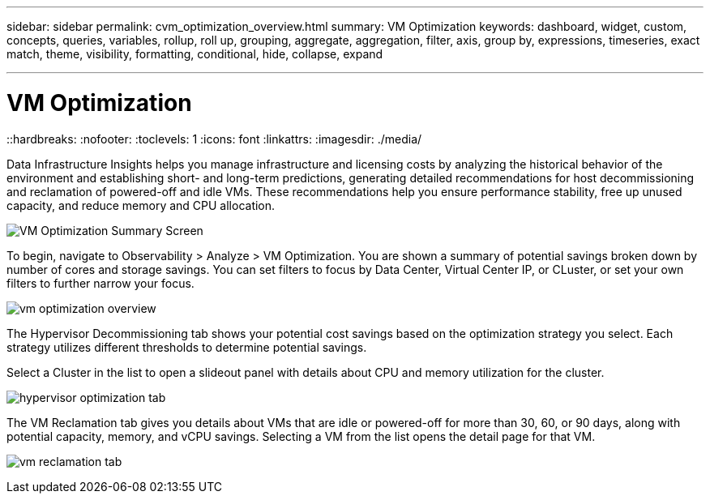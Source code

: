 ---
sidebar: sidebar
permalink: cvm_optimization_overview.html
summary: VM Optimization
keywords: dashboard, widget, custom, concepts, queries, variables, rollup, roll up, grouping, aggregate, aggregation, filter, axis, group by, expressions, timeseries, exact match, theme, visibility, formatting, conditional, hide, collapse, expand

---

= VM Optimization
::hardbreaks:
:nofooter:
:toclevels: 1
:icons: font
:linkattrs:
:imagesdir: ./media/

[.lead]
Data Infrastructure Insights helps you manage infrastructure and licensing costs by analyzing the historical behavior of the environment and establishing short- and long-term predictions, generating detailed recommendations for host decommissioning and reclamation of powered-off and idle VMs. These recommendations help you ensure performance stability, free up unused capacity, and reduce memory and CPU allocation. 

image:vm_optimization_summary.png[VM Optimization Summary Screen]

To begin, navigate to Observability > Analyze > VM Optimization. You are shown a summary of potential savings broken down by number of cores and storage savings. You can set filters to focus by Data Center, Virtual Center IP, or CLuster, or set your own filters to further narrow your focus.

image:vm_optimization_overview.png[vm optimization overview]

The Hypervisor Decommissioning tab shows your potential cost savings based on the optimization strategy you select. Each strategy utilizes different thresholds to determine potential savings.

Select a Cluster in the list to open a slideout panel with details about CPU and memory utilization for the cluster.

image:vm_optimization_hypervisor_decommissioning_tab.png[hypervisor optimization tab]

The VM Reclamation tab gives you details about VMs that are idle or powered-off for more than 30, 60, or 90 days, along with potential capacity, memory, and vCPU savings. Selecting a VM from the list opens the detail page for that VM.

image:vm_optimization_reclamation_tab.png[vm reclamation tab]
